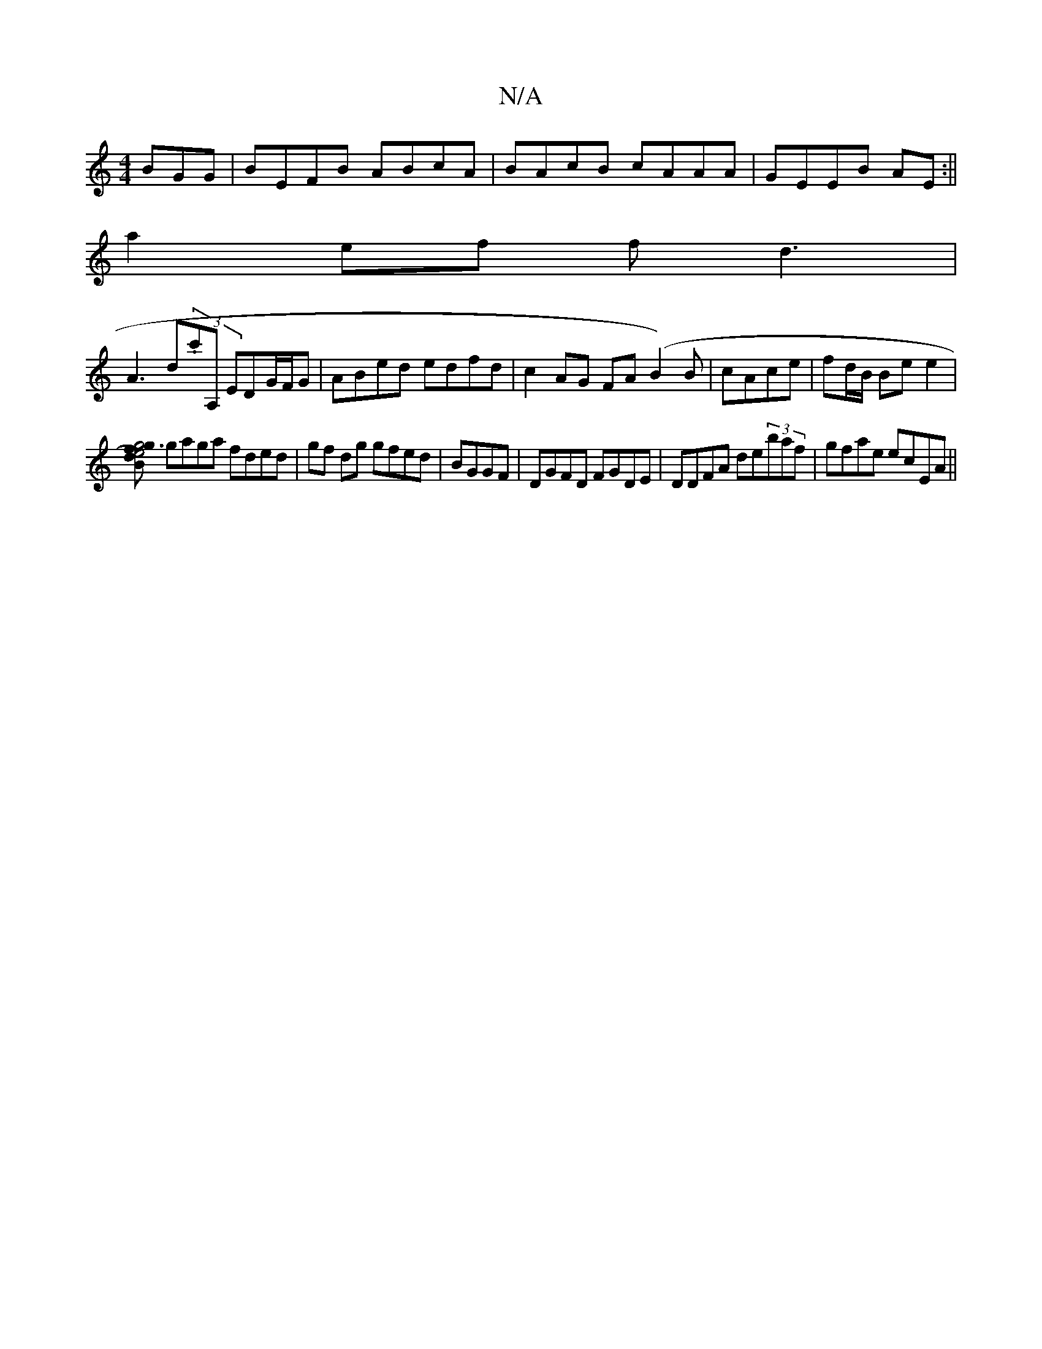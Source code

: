 X:1
T:N/A
M:4/4
R:N/A
K:Cmajor
BGG| BEFB ABcA|BAcB cAAA|GEEB AE:||
a2 ef fd3 |
A3 d(3.c'A, EDG/F/G | ABed edfd | c2 AG FA(B2)B|cAce | fd/B/ Be e2|
[Bd)f3g | e4 g4 |
gaga fded|gf dg gfed|BGGF|DGFD FGDE|DDFA de(3baf|gfae ecEA||

|:fd